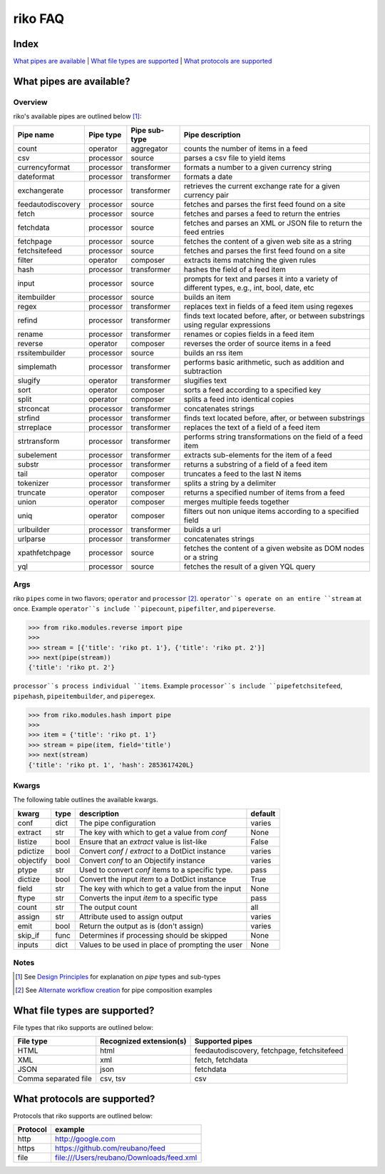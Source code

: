 riko FAQ
========

Index
-----

`What pipes are available`_ | `What file types are supported`_ | `What protocols are supported`_


What pipes are available?
-------------------------

Overview
^^^^^^^^

riko's available pipes are outlined below [#]_:

+-------------------+-----------+---------------+----------------------------------------------------------------------------------------------+
| Pipe name         | Pipe type | Pipe sub-type | Pipe description                                                                             |
+===================+===========+===============+==============================================================================================+
| count             | operator  | aggregator    | counts the number of items in a feed                                                         |
+-------------------+-----------+---------------+----------------------------------------------------------------------------------------------+
| csv               | processor | source        | parses a csv file to yield items                                                             |
+-------------------+-----------+---------------+----------------------------------------------------------------------------------------------+
| currencyformat    | processor | transformer   | formats a number to a given currency string                                                  |
+-------------------+-----------+---------------+----------------------------------------------------------------------------------------------+
| dateformat        | processor | transformer   | formats a date                                                                               |
+-------------------+-----------+---------------+----------------------------------------------------------------------------------------------+
| exchangerate      | processor | transformer   | retrieves the current exchange rate for a given currency pair                                |
+-------------------+-----------+---------------+----------------------------------------------------------------------------------------------+
| feedautodiscovery | processor | source        | fetches and parses the first feed found on a site                                            |
+-------------------+-----------+---------------+----------------------------------------------------------------------------------------------+
| fetch             | processor | source        | fetches and parses a feed to return the entries                                              |
+-------------------+-----------+---------------+----------------------------------------------------------------------------------------------+
| fetchdata         | processor | source        | fetches and parses an XML or JSON file to return the feed entries                            |
+-------------------+-----------+---------------+----------------------------------------------------------------------------------------------+
| fetchpage         | processor | source        | fetches the content of a given web site as a string                                          |
+-------------------+-----------+---------------+----------------------------------------------------------------------------------------------+
| fetchsitefeed     | processor | source        | fetches and parses the first feed found on a site                                            |
+-------------------+-----------+---------------+----------------------------------------------------------------------------------------------+
| filter            | operator  | composer      | extracts items matching the given rules                                                      |
+-------------------+-----------+---------------+----------------------------------------------------------------------------------------------+
| hash              | processor | transformer   | hashes the field of a feed item                                                              |
+-------------------+-----------+---------------+----------------------------------------------------------------------------------------------+
| input             | processor | source        | prompts for text and parses it into a variety of different types, e.g., int, bool, date, etc |
+-------------------+-----------+---------------+----------------------------------------------------------------------------------------------+
| itembuilder       | processor | source        | builds an item                                                                               |
+-------------------+-----------+---------------+----------------------------------------------------------------------------------------------+
| regex             | processor | transformer   | replaces text in fields of a feed item using regexes                                         |
+-------------------+-----------+---------------+----------------------------------------------------------------------------------------------+
| refind            | processor | transformer   | finds text located before, after, or between substrings using regular expressions            |
+-------------------+-----------+---------------+----------------------------------------------------------------------------------------------+
| rename            | processor | transformer   | renames or copies fields in a feed item                                                      |
+-------------------+-----------+---------------+----------------------------------------------------------------------------------------------+
| reverse           | operator  | composer      | reverses the order of source items in a feed                                                 |
+-------------------+-----------+---------------+----------------------------------------------------------------------------------------------+
| rssitembuilder    | processor | source        | builds an rss item                                                                           |
+-------------------+-----------+---------------+----------------------------------------------------------------------------------------------+
| simplemath        | processor | transformer   | performs basic arithmetic, such as addition and subtraction                                  |
+-------------------+-----------+---------------+----------------------------------------------------------------------------------------------+
| slugify           | operator  | transformer   | slugifies text                                                                               |
+-------------------+-----------+---------------+----------------------------------------------------------------------------------------------+
| sort              | operator  | composer      | sorts a feed according to a specified key                                                    |
+-------------------+-----------+---------------+----------------------------------------------------------------------------------------------+
| split             | operator  | composer      | splits a feed into identical copies                                                          |
+-------------------+-----------+---------------+----------------------------------------------------------------------------------------------+
| strconcat         | processor | transformer   | concatenates strings                                                                         |
+-------------------+-----------+---------------+----------------------------------------------------------------------------------------------+
| strfind           | processor | transformer   | finds text located before, after, or between substrings                                      |
+-------------------+-----------+---------------+----------------------------------------------------------------------------------------------+
| strreplace        | processor | transformer   | replaces the text of a field of a feed item                                                  |
+-------------------+-----------+---------------+----------------------------------------------------------------------------------------------+
| strtransform      | processor | transformer   | performs string transformations on the field of a feed item                                  |
+-------------------+-----------+---------------+----------------------------------------------------------------------------------------------+
| subelement        | processor | transformer   | extracts sub-elements for the item of a feed                                                 |
+-------------------+-----------+---------------+----------------------------------------------------------------------------------------------+
| substr            | processor | transformer   | returns a substring of a field of a feed item                                                |
+-------------------+-----------+---------------+----------------------------------------------------------------------------------------------+
| tail              | operator  | composer      | truncates a feed to the last N items                                                         |
+-------------------+-----------+---------------+----------------------------------------------------------------------------------------------+
| tokenizer         | processor | transformer   | splits a string by a delimiter                                                               |
+-------------------+-----------+---------------+----------------------------------------------------------------------------------------------+
| truncate          | operator  | composer      | returns a specified number of items from a feed                                              |
+-------------------+-----------+---------------+----------------------------------------------------------------------------------------------+
| union             | operator  | composer      | merges multiple feeds together                                                               |
+-------------------+-----------+---------------+----------------------------------------------------------------------------------------------+
| uniq              | operator  | composer      | filters out non unique items according to a specified field                                  |
+-------------------+-----------+---------------+----------------------------------------------------------------------------------------------+
| urlbuilder        | processor | transformer   | builds a url                                                                                 |
+-------------------+-----------+---------------+----------------------------------------------------------------------------------------------+
| urlparse          | processor | transformer   | concatenates strings                                                                         |
+-------------------+-----------+---------------+----------------------------------------------------------------------------------------------+
| xpathfetchpage    | processor | source        | fetches the content of a given website as DOM nodes or a string                              |
+-------------------+-----------+---------------+----------------------------------------------------------------------------------------------+
| yql               | processor | source        | fetches the result of a given YQL query                                                      |
+-------------------+-----------+---------------+----------------------------------------------------------------------------------------------+

Args
^^^^

riko ``pipes`` come in two flavors; ``operator`` and ``processor`` [#]_.
``operator``s operate on an entire ``stream`` at once. Example ``operator``s include ``pipecount``, ``pipefilter``,
and ``pipereverse``.

.. code-block:: python

    >>> from riko.modules.reverse import pipe
    >>>
    >>> stream = [{'title': 'riko pt. 1'}, {'title': 'riko pt. 2'}]
    >>> next(pipe(stream))
    {'title': 'riko pt. 2'}

``processor``s process individual ``items``. Example ``processor``s include
``pipefetchsitefeed``, ``pipehash``, ``pipeitembuilder``, and ``piperegex``.

.. code-block:: python

    >>> from riko.modules.hash import pipe
    >>>
    >>> item = {'title': 'riko pt. 1'}
    >>> stream = pipe(item, field='title')
    >>> next(stream)
    {'title': 'riko pt. 1', 'hash': 2853617420L}

Kwargs
^^^^^^

The following table outlines the available kwargs.

==========  ====  ================================================  =======
kwarg       type  description                                       default
==========  ====  ================================================  =======
conf        dict  The pipe configuration                            varies
extract     str   The key with which to get a value from `conf`     None
listize     bool  Ensure that an `extract` value is list-like       False
pdictize    bool  Convert `conf` / `extract` to a DotDict instance  varies
objectify   bool  Convert `conf` to an Objectify instance           varies
ptype       str   Used to convert `conf` items to a specific type.  pass
dictize     bool  Convert the input `item` to a DotDict instance    True
field       str   The key with which to get a value from the input  None
ftype       str   Converts the input `item` to a specific type      pass
count       str   The output count                                  all
assign      str   Attribute used to assign output                   varies
emit        bool  Return the output as is (don't assign)            varies
skip_if     func  Determines if processing should be skipped        None
inputs      dict  Values to be used in place of prompting the user  None
==========  ====  ================================================  =======

Notes
^^^^^

.. [#] See `Design Principles`_ for explanation on `pipe` types and sub-types
.. [#] See `Alternate workflow creation`_ for pipe composition examples

What file types are supported?
------------------------------

File types that riko supports are outlined below:

====================  =======================  ===========================================
File type             Recognized extension(s)  Supported pipes
====================  =======================  ===========================================
HTML                  html                     feedautodiscovery, fetchpage, fetchsitefeed
XML                   xml                      fetch, fetchdata
JSON                  json                     fetchdata
Comma separated file  csv, tsv                 csv
====================  =======================  ===========================================

What protocols are supported?
-----------------------------

Protocols that riko supports are outlined below:

========  =========================================
Protocol  example
========  =========================================
http      http://google.com
https     https://github.com/reubano/feed
file      file:///Users/reubano/Downloads/feed.xml
========  =========================================

.. _What pipes are available: #what-pipes-are-available
.. _What file types are supported: #what-file-types-are-supported
.. _What protocols are supported: #what-protocols-are-supported
.. _Design Principles: https://github.com/nerevu/riko/blob/master/README.rst#design-principles
.. _Alternate workflow creation: https://github.com/nerevu/riko/blob/master/docs/COOKBOOK.rst#synchronous-processing
